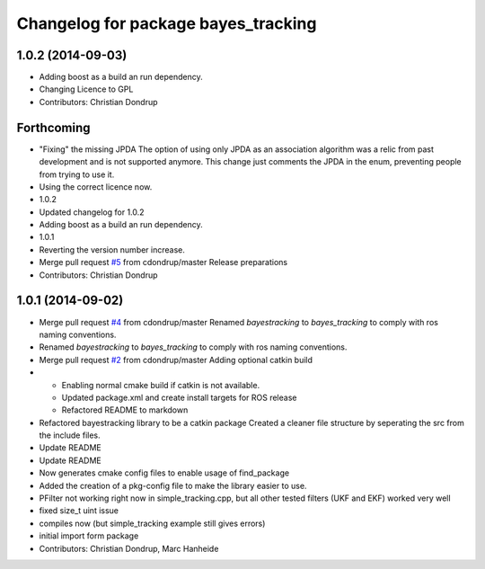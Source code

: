 ^^^^^^^^^^^^^^^^^^^^^^^^^^^^^^^^^^^^
Changelog for package bayes_tracking
^^^^^^^^^^^^^^^^^^^^^^^^^^^^^^^^^^^^

1.0.2 (2014-09-03)
------------------
* Adding boost as a build an run dependency.
* Changing Licence to GPL
* Contributors: Christian Dondrup

Forthcoming
-----------
* "Fixing" the missing JPDA
  The option of using only JPDA as an association algorithm was a relic from past development and is not supported anymore.
  This change just comments the JPDA in the enum, preventing people from trying to use it.
* Using the correct licence now.
* 1.0.2
* Updated changelog for 1.0.2
* Adding boost as a build an run dependency.
* 1.0.1
* Reverting the version number increase.
* Merge pull request `#5 <https://github.com/LCAS/bayestracking/issues/5>`_ from cdondrup/master
  Release preparations
* Contributors: Christian Dondrup

1.0.1 (2014-09-02)
------------------
* Merge pull request `#4 <https://github.com/cdondrup/bayestracking/issues/4>`_ from cdondrup/master
  Renamed `bayestracking` to `bayes_tracking` to comply with ros naming conventions.
* Renamed `bayestracking` to `bayes_tracking` to comply with ros naming conventions.
* Merge pull request `#2 <https://github.com/cdondrup/bayestracking/issues/2>`_ from cdondrup/master
  Adding optional catkin build
* * Enabling normal cmake build if catkin is not available.
  * Updated package.xml and create install targets for ROS release
  * Refactored README to markdown
* Refactored bayestracking library to be a catkin package
  Created a cleaner file structure by seperating the src from the include files.
* Update README
* Update README
* Now generates cmake config files to enable usage of find_package
* Added the creation of a pkg-config file to make the library easier to use.
* PFilter not working right now in simple_tracking.cpp, but all other tested filters (UKF and EKF) worked very well
* fixed size_t uint issue
* compiles now (but simple_tracking example still gives errors)
* initial import form package
* Contributors: Christian Dondrup, Marc Hanheide
